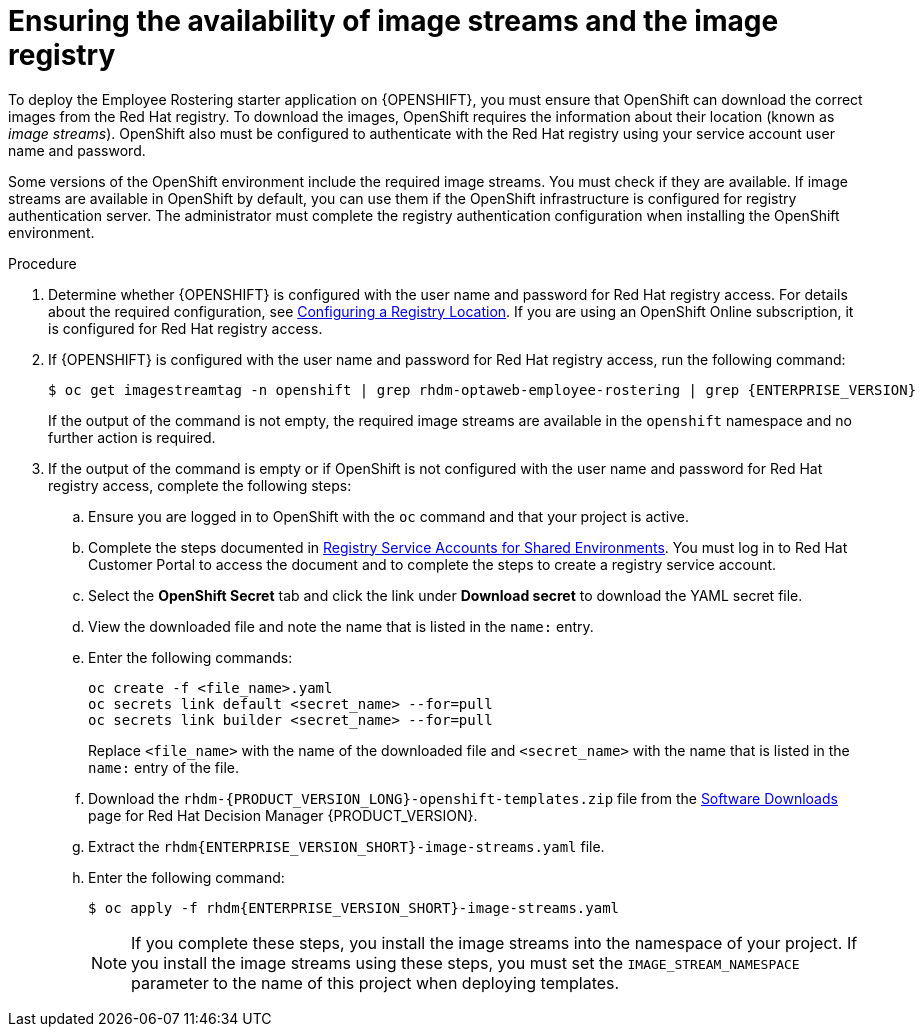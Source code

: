 [id='imagestreams-file-install-er-proc_{context}']
= Ensuring the availability of image streams and the image registry

To deploy the Employee Rostering starter application on {OPENSHIFT}, you must ensure that OpenShift can download the correct images from the Red Hat registry. To download the images, OpenShift requires the information about their location (known as _image streams_). OpenShift also must be configured to authenticate with the Red Hat registry using your service account user name and password.

Some versions of the OpenShift environment include the required image streams. You must check if they are available. If image streams are available in OpenShift by default, you can use them if the OpenShift infrastructure is configured for registry authentication server. The administrator must complete the registry authentication configuration when installing the OpenShift environment.

.Procedure
. Determine whether {OPENSHIFT} is configured with the user name and password for Red Hat registry access. For details about the required configuration, see https://access.redhat.com/documentation/en-us/openshift_container_platform/3.11/html/installing_clusters/install-config-configuring-inventory-file#advanced-install-configuring-registry-location[Configuring a Registry Location]. If you are using an OpenShift Online subscription, it is configured for Red Hat registry access.

. If {OPENSHIFT} is configured with the user name and password for Red Hat registry access, run the following command:
+
[subs="attributes,verbatim,macros"]
----
$ oc get imagestreamtag -n openshift | grep rhdm-optaweb-employee-rostering | grep {ENTERPRISE_VERSION}
----
+
If the output of the command is not empty, the required image streams are available in the `openshift` namespace and no further action is required.
+
. If the output of the command is empty or if OpenShift is not configured with the user name and password for Red Hat registry access, complete the following steps:
.. Ensure you are logged in to OpenShift with the `oc` command and that your project is active.

.. Complete the steps documented in https://access.redhat.com/RegistryAuthentication#registry-service-accounts-for-shared-environments-4[Registry Service Accounts for Shared Environments]. You must log in to Red Hat Customer Portal to access the document and to complete the steps to create a registry service account.
.. Select the *OpenShift Secret* tab and click the link under *Download secret* to download the YAML secret file.
.. View the downloaded file and note the name that is listed in the `name:` entry.
.. Enter the following commands:
+
[subs="attributes,verbatim,macros"]
----
oc create -f <file_name>.yaml
oc secrets link default <secret_name> --for=pull
oc secrets link builder <secret_name> --for=pull
----
+
Replace `<file_name>` with the name of the downloaded file and `<secret_name>` with the name that is listed in the `name:` entry of the file.
.. Download the `rhdm-{PRODUCT_VERSION_LONG}-openshift-templates.zip` file from the https://access.redhat.com/jbossnetwork/restricted/listSoftware.html?downloadType=distributions&product=rhdm&productChanged=yes[Software Downloads] page for Red Hat Decision Manager {PRODUCT_VERSION}.
.. Extract the `rhdm{ENTERPRISE_VERSION_SHORT}-image-streams.yaml` file.
..  Enter the following command:
+
[subs="attributes,verbatim,macros"]
----
$ oc apply -f rhdm{ENTERPRISE_VERSION_SHORT}-image-streams.yaml
----
+
[NOTE]
====
If you complete these steps, you install the image streams into the namespace of your project. If you install the image streams using these steps, you must set the `IMAGE_STREAM_NAMESPACE` parameter to the name of this project when deploying templates.
====
